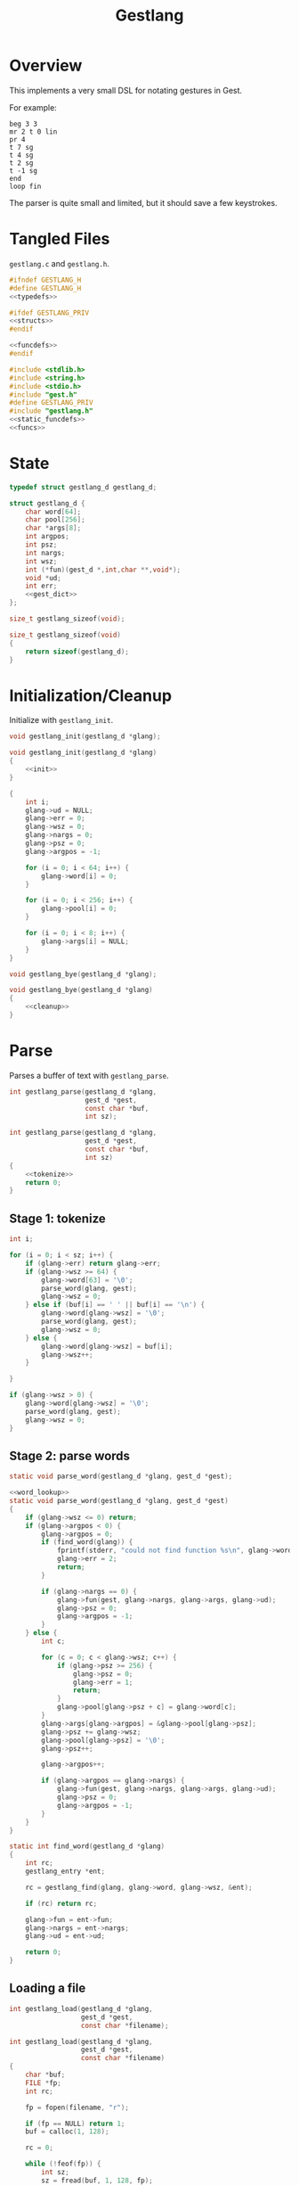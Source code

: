 #+TITLE: Gestlang
* Overview
This implements a very small DSL for notating gestures
in Gest.

For example:

#+BEGIN_SRC text
beg 3 3
mr 2 t 0 lin
pr 4
t 7 sg
t 4 sg
t 2 sg
t -1 sg
end
loop fin
#+END_SRC

The parser is quite small and limited, but it should save
a few keystrokes.
* Tangled Files
=gestlang.c= and =gestlang.h=.

#+NAME: gestlang.h
#+BEGIN_SRC c :tangle gestlang.h
#ifndef GESTLANG_H
#define GESTLANG_H
<<typedefs>>

#ifdef GESTLANG_PRIV
<<structs>>
#endif

<<funcdefs>>
#endif
#+END_SRC

#+NAME: gestlang.c
#+BEGIN_SRC c :tangle gestlang.c
#include <stdlib.h>
#include <string.h>
#include <stdio.h>
#include "gest.h"
#define GESTLANG_PRIV
#include "gestlang.h"
<<static_funcdefs>>
<<funcs>>
#+END_SRC
* State
#+NAME: typedefs
#+BEGIN_SRC c
typedef struct gestlang_d gestlang_d;
#+END_SRC

#+NAME: structs
#+BEGIN_SRC c
struct gestlang_d {
    char word[64];
    char pool[256];
    char *args[8];
    int argpos;
    int psz;
    int nargs;
    int wsz;
    int (*fun)(gest_d *,int,char **,void*);
    void *ud;
    int err;
    <<gest_dict>>
};
#+END_SRC

#+NAME: funcdefs
#+BEGIN_SRC c
size_t gestlang_sizeof(void);
#+END_SRC

#+NAME: funcs
#+BEGIN_SRC c
size_t gestlang_sizeof(void)
{
    return sizeof(gestlang_d);
}
#+END_SRC
* Initialization/Cleanup
Initialize with =gestlang_init=.

#+NAME: funcdefs
#+BEGIN_SRC c
void gestlang_init(gestlang_d *glang);
#+END_SRC

#+NAME: funcs
#+BEGIN_SRC c
void gestlang_init(gestlang_d *glang)
{
    <<init>>
}
#+END_SRC

#+NAME: init
#+BEGIN_SRC c
{
    int i;
    glang->ud = NULL;
    glang->err = 0;
    glang->wsz = 0;
    glang->nargs = 0;
    glang->psz = 0;
    glang->argpos = -1;

    for (i = 0; i < 64; i++) {
        glang->word[i] = 0;
    }

    for (i = 0; i < 256; i++) {
        glang->pool[i] = 0;
    }

    for (i = 0; i < 8; i++) {
        glang->args[i] = NULL;
    }
}
#+END_SRC

#+NAME: funcdefs
#+BEGIN_SRC c
void gestlang_bye(gestlang_d *glang);
#+END_SRC

#+NAME: funcs
#+BEGIN_SRC c
void gestlang_bye(gestlang_d *glang)
{
    <<cleanup>>
}
#+END_SRC
* Parse
Parses a buffer of text with =gestlang_parse=.

#+NAME: funcdefs
#+BEGIN_SRC c
int gestlang_parse(gestlang_d *glang,
                   gest_d *gest,
                   const char *buf,
                   int sz);
#+END_SRC

#+NAME: funcs
#+BEGIN_SRC c
int gestlang_parse(gestlang_d *glang,
                   gest_d *gest,
                   const char *buf,
                   int sz)
{
    <<tokenize>>
    return 0;
}
#+END_SRC
** Stage 1: tokenize
#+NAME: tokenize
#+BEGIN_SRC c
int i;

for (i = 0; i < sz; i++) {
    if (glang->err) return glang->err;
    if (glang->wsz >= 64) {
        glang->word[63] = '\0';
        parse_word(glang, gest);
        glang->wsz = 0;
    } else if (buf[i] == ' ' || buf[i] == '\n') {
        glang->word[glang->wsz] = '\0';
        parse_word(glang, gest);
        glang->wsz = 0;
    } else {
        glang->word[glang->wsz] = buf[i];
        glang->wsz++;
    }

}

if (glang->wsz > 0) {
    glang->word[glang->wsz] = '\0';
    parse_word(glang, gest);
    glang->wsz = 0;
}
#+END_SRC
** Stage 2: parse words
#+NAME: static_funcdefs
#+BEGIN_SRC c
static void parse_word(gestlang_d *glang, gest_d *gest);
#+END_SRC

#+NAME: funcs
#+BEGIN_SRC c
<<word_lookup>>
static void parse_word(gestlang_d *glang, gest_d *gest)
{
    if (glang->wsz <= 0) return;
    if (glang->argpos < 0) {
        glang->argpos = 0;
        if (find_word(glang)) {
            fprintf(stderr, "could not find function %s\n", glang->word);
            glang->err = 2;
            return;
        }

        if (glang->nargs == 0) {
            glang->fun(gest, glang->nargs, glang->args, glang->ud);
            glang->psz = 0;
            glang->argpos = -1;
        }
    } else {
        int c;

        for (c = 0; c < glang->wsz; c++) {
            if (glang->psz >= 256) {
                glang->psz = 0;
                glang->err = 1;
                return;
            }
            glang->pool[glang->psz + c] = glang->word[c];
        }
        glang->args[glang->argpos] = &glang->pool[glang->psz];
        glang->psz += glang->wsz;
        glang->pool[glang->psz] = '\0';
        glang->psz++;

        glang->argpos++;

        if (glang->argpos == glang->nargs) {
            glang->fun(gest, glang->nargs, glang->args, glang->ud);
            glang->psz = 0;
            glang->argpos = -1;
        }
    }
}
#+END_SRC

#+NAME: word_lookup
#+BEGIN_SRC c
static int find_word(gestlang_d *glang)
{
    int rc;
    gestlang_entry *ent;

    rc = gestlang_find(glang, glang->word, glang->wsz, &ent);

    if (rc) return rc;

    glang->fun = ent->fun;
    glang->nargs = ent->nargs;
    glang->ud = ent->ud;

    return 0;
}
#+END_SRC
** Loading a file
#+NAME: funcdefs
#+BEGIN_SRC c
int gestlang_load(gestlang_d *glang,
                  gest_d *gest,
                  const char *filename);
#+END_SRC

#+NAME: funcs
#+BEGIN_SRC c
int gestlang_load(gestlang_d *glang,
                  gest_d *gest,
                  const char *filename)
{
    char *buf;
    FILE *fp;
    int rc;

    fp = fopen(filename, "r");

    if (fp == NULL) return 1;
    buf = calloc(1, 128);

    rc = 0;

    while (!feof(fp)) {
        int sz;
        sz = fread(buf, 1, 128, fp);
        rc = gestlang_parse(glang, gest, buf, sz);
        if (rc) break;
    }

    free(buf);
    fclose(fp);
    return rc;
}
#+END_SRC
* Dictionary
** structs
An entry is a =gestlang_entry=.

#+NAME: typedefs
#+BEGIN_SRC c
typedef struct gestlang_entry gestlang_entry;
#+END_SRC

#+NAME: structs
#+BEGIN_SRC c
struct gestlang_entry {
    char word[16];
    int sz;
    int (*fun)(gest_d *,int,char **,void*);
    int nargs;
    void *ud;
    void (*del)(void *);
    gestlang_entry *nxt;
};
#+END_SRC

16 of these makes up the hashmap.

#+NAME: gest_dict
#+BEGIN_SRC c
gestlang_entry *ent[16];
#+END_SRC
** init
#+NAME: init
#+BEGIN_SRC c
{
    int i;

    for (i = 0; i < 16; i++) glang->ent[i] = NULL;
}
#+END_SRC
** hash
#+NAME: static_funcdefs
#+BEGIN_SRC c
static int hash(const char *str, int sz);
#+END_SRC

#+NAME: funcs
#+BEGIN_SRC c
static int hash(const char *str, int sz)
{
    unsigned long h;
    int i;

    h = 5381;
    i = 0;

    for(i = 0; i < sz; i++) {
        h = ((h << 5) + h) ^ str[i];
        h %= 0x7FFFFFFF;
    }

    return h % 16;
}
#+END_SRC
** add
#+NAME: funcdefs
#+BEGIN_SRC c
void gestlang_add(gestlang_d *glang,
                  const char *key,
                  int sz,
                  int nargs,
                  int (*fun)(gest_d *,int,char **,void*),
                  void *ud,
                  void (*del)(void *));
#+END_SRC

#+NAME: funcs
#+BEGIN_SRC c
void gestlang_add(gestlang_d *glang,
                  const char *key,
                  int sz,
                  int nargs,
                  int (*fun)(gest_d *,int,char **,void *),
                  void *ud,
                  void (*del)(void *))
{
    int pos;
    gestlang_entry *ent;
    int n;

    if (sz >= 16) return;

    ent = calloc(1, sizeof(gestlang_entry));

    for (n = 0; n < sz; n++) {
        ent->word[n] = key[n];
    }

    ent->word[sz] = '\0';
    ent->sz = sz;

    ent->fun = fun;
    ent->del = del;
    ent->nargs = nargs;
    ent->ud = ud;
    ent->nxt = NULL;

    pos = hash(key, sz);

    if (glang->ent[pos] == NULL) {
        glang->ent[pos] = ent;
    } else {
        ent->nxt = glang->ent[pos];
        glang->ent[pos] = ent;
    }
}
#+END_SRC
** cleanup
#+NAME: cleanup
#+BEGIN_SRC c
{
    int i;

    for (i = 0; i < 16; i++) {
        gestlang_entry *ent, *nxt;;

        ent = glang->ent[i];

        while (ent != NULL) {
            nxt = ent->nxt;

            if (ent->del != NULL) {
                ent->del(ent->ud);
            }

            free(ent);
            ent = nxt;
        }
    }
}
#+END_SRC
** find
#+NAME: funcdefs
#+BEGIN_SRC c
int gestlang_find(gestlang_d *glang,
                  const char *key,
                  int sz,
                  gestlang_entry **pent);
#+END_SRC

#+NAME: funcs
#+BEGIN_SRC c
int gestlang_find(gestlang_d *glang,
                  const char *key,
                  int sz,
                  gestlang_entry **pent)
{
    int pos;
    gestlang_entry *ent;

    pos = hash(key, sz);

    ent = glang->ent[pos];

    while(ent != NULL) {
        if (ent->sz == sz && !strcmp(key, ent->word)) {
            *pent = ent;
            return 0;
        }
        ent = ent->nxt;
    }

    return 1;
}
#+END_SRC
* Default Words
** loader
#+NAME: funcdefs
#+BEGIN_SRC c
void gestlang_loader(gestlang_d *g);
#+END_SRC

#+NAME: funcs
#+BEGIN_SRC c
<<words>>
void gestlang_loader(gestlang_d *glang)
{
    <<loader>>
}
#+END_SRC
** beg (begin)
Usage: beg nbeats div

Begins a phrase.

#+NAME: words
#+BEGIN_SRC c
static int f_beg(gest_d *g, int argc, char *argv[], void *ud)
{
    gest_begin(g, atoi(argv[0]), atoi(argv[1]));
    return 0;
}
#+END_SRC

#+NAME: loader
#+BEGIN_SRC c
gestlang_add(glang, "beg", 3, 2, f_beg, NULL, NULL);
#+END_SRC
** t (target)
Usage: t val

Appends a target.

#+NAME: words
#+BEGIN_SRC c
static int f_tar(gest_d *g, int argc, char *argv[], void *ud)
{
    return gest_addtarget(g, strtod(argv[0], 0));
}
#+END_SRC

#+NAME: loader
#+BEGIN_SRC c
gestlang_add(glang, "t", 1, 1, f_tar, NULL, NULL);
#+END_SRC
** stp (step)
Usage: stp

Sets the current target to have step behavior.

#+NAME: words
#+BEGIN_SRC c
static int f_stp(gest_d *g, int argc, char *argv[], void *ud)
{
    gest_behavior_step(g);
    return 0;
}
#+END_SRC

#+NAME: loader
#+BEGIN_SRC c
gestlang_add(glang, "stp", 3, 0, f_stp, NULL, NULL);
#+END_SRC
** end (end)
Usage: end

Ends the current phrase.

#+NAME: words
#+BEGIN_SRC c
static int f_end(gest_d *g, int argc, char *argv[], void *ud)
{
    return gest_end(g);
}
#+END_SRC

#+NAME: loader
#+BEGIN_SRC c
gestlang_add(glang, "end", 3, 0, f_end, NULL, NULL);
#+END_SRC
** loop (loopit)
Usage: loop

Loops the gesture.

#+NAME: words
#+BEGIN_SRC c
static int f_loop(gest_d *g, int argc, char *argv[], void *ud)
{
    gest_loopit(g);
    return 0;
}
#+END_SRC

#+NAME: loader
#+BEGIN_SRC c
gestlang_add(glang, "loop", 4, 0, f_loop, NULL, NULL);
#+END_SRC
** fin (finish)
Usage: fin

Finishes up the gesture.

#+NAME: words
#+BEGIN_SRC c
static int f_fin(gest_d *g, int argc, char *argv[], void *ud)
{
    gest_finish(g);
    return 0;
}
#+END_SRC

#+NAME: loader
#+BEGIN_SRC c
gestlang_add(glang, "fin", 3, 0, f_fin, NULL, NULL);
#+END_SRC
** mr (monoramp)
Usage: mr nbeats

Creates a monoramp.

#+NAME: words
#+BEGIN_SRC c
static int f_mr(gest_d *g, int argc, char *argv[], void *ud)
{
    gest_monoramp(g, atoi(argv[0]));
    return 0;
}
#+END_SRC

#+NAME: loader
#+BEGIN_SRC c
gestlang_add(glang, "mr", 2, 1, f_mr, NULL, NULL);
#+END_SRC
** pr (polyramp)
Usage: pr nbeats

Creates a polyramp.

#+NAME: words
#+BEGIN_SRC c
static int f_pr(gest_d *g, int argc, char *argv[], void *ud)
{
    gest_polyramp(g, atoi(argv[0]));
    return 0;
}
#+END_SRC

#+NAME: loader
#+BEGIN_SRC c
gestlang_add(glang, "pr", 2, 1, f_pr, NULL, NULL);
#+END_SRC
** lin (linear)
Usage: lin

Sets the currently selected target to have linear
behavior.

#+NAME: words
#+BEGIN_SRC c
static int f_lin(gest_d *g, int argc, char *argv[], void *ud)
{
    gest_behavior_linear(g);
    return 0;
}
#+END_SRC

#+NAME: loader
#+BEGIN_SRC c
gestlang_add(glang, "lin", 3, 0, f_lin, NULL, NULL);
#+END_SRC
** sg (smallgliss)
Usage: sg

Sets the currently selected target to have small glissando
behavior.

#+NAME: words
#+BEGIN_SRC c
static int f_sg(gest_d *g, int argc, char *argv[], void *ud)
{
    gest_behavior_linear(g);
    return 0;
}
#+END_SRC

#+NAME: loader
#+BEGIN_SRC c
gestlang_add(glang, "sg", 2, 0, f_sg, NULL, NULL);
#+END_SRC
** mg (mediumgliss)
Usage: mg

Sets the currently selected target to have medium glissando
behavior.

#+NAME: words
#+BEGIN_SRC c
static int f_mg(gest_d *g, int argc, char *argv[], void *ud)
{
    gest_behavior_mediumgliss(g);
    return 0;
}
#+END_SRC

#+NAME: loader
#+BEGIN_SRC c
gestlang_add(glang, "mg", 2, 0, f_mg, NULL, NULL);
#+END_SRC
** gl (gliss)
Usage: mg

Sets the currently selected target to have glissando
behavior.

#+NAME: words
#+BEGIN_SRC c
static int f_gl(gest_d *g, int argc, char *argv[], void *ud)
{
    gest_behavior_gliss(g);
    return 0;
}
#+END_SRC

#+NAME: loader
#+BEGIN_SRC c
gestlang_add(glang, "gl", 2, 0, f_gl, NULL, NULL);
#+END_SRC
** in (inertia)
** ma (mass)
** exp (exponential)
** bez (bezier)
** mt (metatarget)
** mb (metabehavior)
** rndt (randtarget)
** rndb (randbehavior)
** rndn (randnode)
** rndp (randphrase)
** rpt (repeat)
** mrk (mark)
** ret (return)
** skq (skewquad)
** skx (skewexp)
** skf (skewshuf)
** shr (shrink)
** grw (grow)
** smo (smoothstep)
** rmp (ramp)
** irmp (invramp)
** br (biramp)
** gt (gate)
